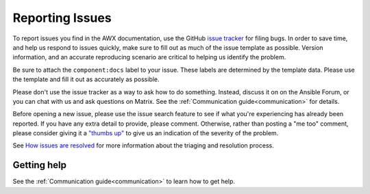 
.. _docs_report_issues:

Reporting Issues
================

To report issues you find in the AWX documentation, use the GitHub `issue tracker <https://github.com/ansible/awx/issues>`_ for filing bugs. In order to save time, and help us respond to issues quickly, make sure to fill out as much of the issue template
as possible. Version information, and an accurate reproducing scenario are critical to helping us identify the problem.

Be sure to attach the ``component:docs`` label to your issue. These labels are determined by the template data. Please use the template and fill it out as accurately as possible.

Please don't use the issue tracker as a way to ask how to do something. Instead, discuss it on on the Ansible Forum, or you can chat with us and ask questions on Matrix. See the :ref:`Communication guide<communication>` for details.

Before opening a new issue, please use the issue search feature to see if what you're experiencing has already been reported. If you have any extra detail to provide, please comment. Otherwise, rather than posting a "me too" comment, please consider giving it a `"thumbs up" <https://github.com/blog/2119-add-reactions-to-pull-requests-issues-and-comment>`_ to give us an indication of the severity of the problem.

See `How issues are resolved <https://github.com/ansible/awx/blob/devel/ISSUES.md#how-issues-are-resolved>`_ for more information about the triaging and resolution process.

Getting help
-------------

See the :ref:`Communication guide<communication>` to learn how to get help.

